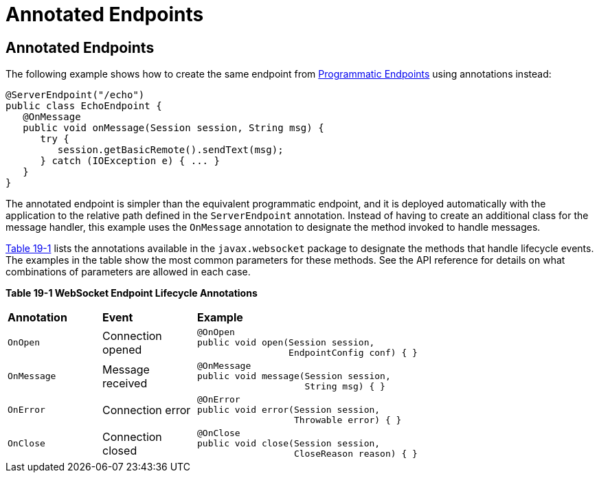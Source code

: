 = Annotated Endpoints


[[BABFEBGA]][[annotated-endpoints]]

Annotated Endpoints
-------------------

The following example shows how to create the same endpoint from
link:websocket003.html#BABGJEIG[Programmatic Endpoints] using annotations
instead:

[source,oac_no_warn]
----
@ServerEndpoint("/echo")
public class EchoEndpoint {
   @OnMessage
   public void onMessage(Session session, String msg) {
      try {
         session.getBasicRemote().sendText(msg);
      } catch (IOException e) { ... }
   }
}
----

The annotated endpoint is simpler than the equivalent programmatic
endpoint, and it is deployed automatically with the application to the
relative path defined in the `ServerEndpoint` annotation. Instead of
having to create an additional class for the message handler, this
example uses the `OnMessage` annotation to designate the method invoked
to handle messages.

link:#BABDGEJH[Table 19-1] lists the annotations available in the
`javax.websocket` package to designate the methods that handle lifecycle
events. The examples in the table show the most common parameters for
these methods. See the API reference for details on what combinations of
parameters are allowed in each case.

[[sthref115]][[BABDGEJH]]

*Table 19-1 WebSocket Endpoint Lifecycle Annotations*

[width="80%",cols="20%,20%,60"]
|========================================
|*Annotation* |*Event* |*Example*
|`OnOpen` |Connection opened a|
[source,oac_no_warn]
----
@OnOpen
public void open(Session session,
                 EndpointConfig conf) { }
----

|`OnMessage` |Message received a|
[source,oac_no_warn]
----
@OnMessage
public void message(Session session,
                    String msg) { }
----

|`OnError` |Connection error a|
[source,oac_no_warn]
----
@OnError
public void error(Session session,
                  Throwable error) { }
----

|`OnClose` |Connection closed a|
[source,oac_no_warn]
----
@OnClose
public void close(Session session,
                  CloseReason reason) { }
----

|========================================
